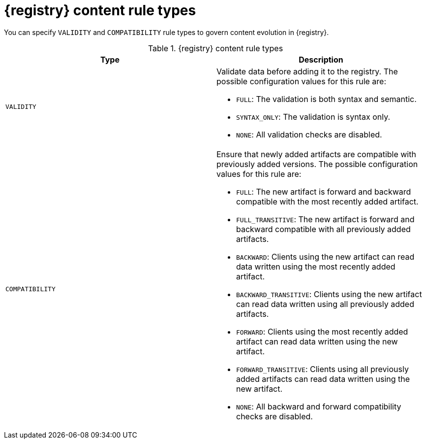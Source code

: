 // Metadata created by nebel
// ParentAssemblies: assemblies/getting-started/as_registry-reference.adoc

[id="registry-rule-types_{context}"]
= {registry} content rule types

[role="_abstract"]
You can specify `VALIDITY` and `COMPATIBILITY` rule types to govern content evolution in {registry}.

.{registry} content rule types
[%header,cols=2*]
|===
|Type
|Description
|`VALIDITY`
a| Validate data before adding it to the registry. The possible configuration values for this rule are:

* `FULL`: The validation is both syntax and semantic.
* `SYNTAX_ONLY`: The validation is syntax only.
* `NONE`: All validation checks are disabled.

|`COMPATIBILITY`
a| Ensure that newly added artifacts are compatible with previously added versions. The possible configuration values for this rule are:

* `FULL`: The new artifact is forward and backward compatible with the most recently added artifact.
* `FULL_TRANSITIVE`: The new artifact is forward and backward compatible with all previously added artifacts.
* `BACKWARD`: Clients using the new artifact can read data written using the most recently added artifact.
* `BACKWARD_TRANSITIVE`: Clients using the new artifact can read data written using all previously added artifacts.
* `FORWARD`: Clients using the most recently added artifact can read data written using the new artifact.
* `FORWARD_TRANSITIVE`: Clients using all previously added artifacts can read data written using the new artifact.
* `NONE`: All backward and forward compatibility checks are disabled.
|===
